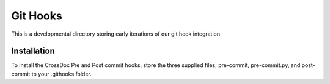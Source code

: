 Git Hooks
=========

This is a developmental directory storing early iterations of our git hook 
integration

Installation
------------

To install the CrossDoc Pre and Post commit hooks, store the three supplied files; pre-commit, pre-commit.py, and post-commit to your \.git\hooks folder.
